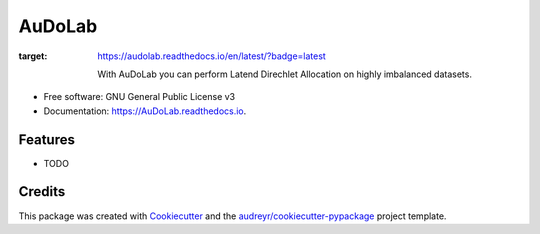 =======
AuDoLab
=======

.. image:: https://img.shields.io/pypi/v/AuDoLab.svg
        :target: https://pypi.python.org/pypi/AuDoLab

.. image:: https://api.travis-ci.com/ArneTillmann/AuDoLab.svg?branch=abstract_scraper&status=passed
        :target: https://travis-ci.com/ArneTillmann/AuDoLab

.. image:: https://readthedocs.org/projects/audolab/badge/?version=latest
:target: https://audolab.readthedocs.io/en/latest/?badge=latest


 With AuDoLab you can perform Latend Direchlet Allocation on highly imbalanced datasets.


* Free software: GNU General Public License v3
* Documentation: https://AuDoLab.readthedocs.io.


Features
--------

* TODO

Credits
-------

This package was created with Cookiecutter_ and the `audreyr/cookiecutter-pypackage`_ project template.

.. _Cookiecutter: https://github.com/audreyr/cookiecutter
.. _`audreyr/cookiecutter-pypackage`: https://github.com/audreyr/cookiecutter-pypackage
